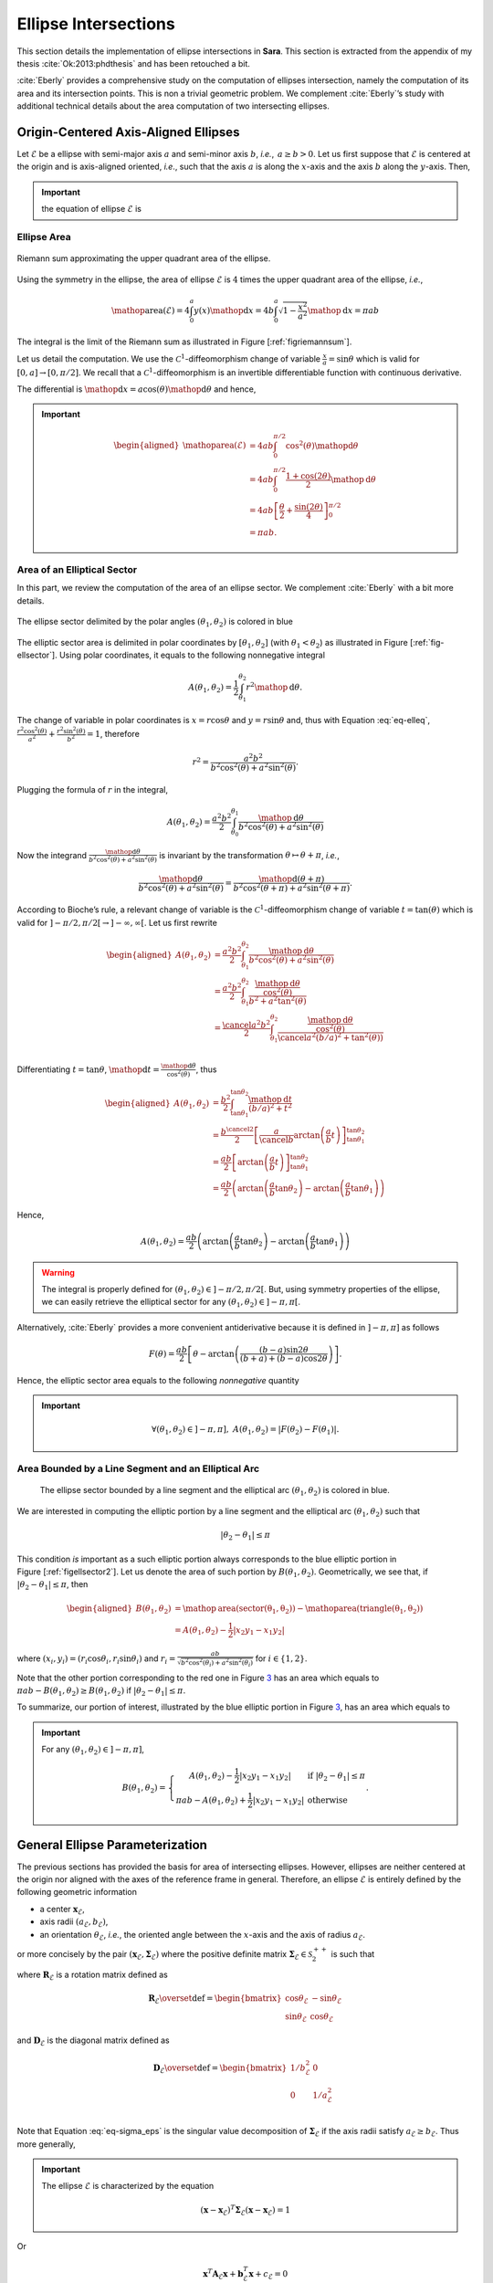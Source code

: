 .. _sec-ellipse-intersection:

Ellipse Intersections
*********************

This section details the implementation of ellipse intersections in **Sara**.
This section is extracted from the appendix of my thesis
:cite:`Ok:2013:phdthesis` and has been retouched a bit.

:cite:`Eberly` provides a comprehensive study on the computation of ellipses
intersection, namely the computation of its area and its intersection points.
This is non a trivial geometric problem. We complement :cite:`Eberly`’s study
with additional technical details about the area computation of two intersecting
ellipses.

Origin-Centered Axis-Aligned Ellipses
-------------------------------------

Let :math:`\mathcal{E}` be a ellipse with semi-major axis :math:`a` and
semi-minor axis :math:`b`, *i.e.*, :math:`\, a \geq b > 0`. Let us first suppose
that :math:`\mathcal{E}` is centered at the origin and is axis-aligned oriented,
*i.e*., such that the axis :math:`a` is along the :math:`x`-axis and the axis
:math:`b` along the :math:`y`-axis. Then,

.. important::
   the equation of ellipse :math:`\mathcal{E}` is

   .. math::
      :label: eq-elleq

      \frac{x^2}{a^2} + \frac{y^2}{b^2} = 1


Ellipse Area
~~~~~~~~~~~~

.. _figriemannsum:
.. figure:: ../figures/ellipsearea.png
    :align: center
    :scale: 90%

    Riemann sum approximating the upper quadrant area of the ellipse.

Using the symmetry in the ellipse, the area of ellipse :math:`\mathcal{E}` is
:math:`4` times the upper quadrant area of the ellipse, *i.e.*,

.. math:: \mathop{\mathrm{area}}(\mathcal{E}) = 4 \int_{0}^{a} y(x) \mathop{\mathrm{d}x} = 4 b \int_{0}^{a} \sqrt{1 - \frac{x^2}{a^2}} \mathop{\mathrm{d}x} = \pi a b

The integral is the limit of the Riemann sum as illustrated in Figure
[:ref:`figriemannsum`].

Let us detail the computation. We use the :math:`\mathcal{C}^1`-diffeomorphism
change of variable :math:`\frac{x}{a} = \sin \theta` which is valid for
:math:`[0, a] \rightarrow [0, \pi/2]`. We recall that a
:math:`\mathcal{C}^1`-diffeomorphism is an invertible differentiable function
with continuous derivative.

The differential is :math:`\mathop{\mathrm{d}x} = a \cos(\theta)
\mathop{\mathrm{d}\theta}` and hence,

.. important::
   .. math::

      \begin{aligned}
      \mathop{\mathrm{area}}(\mathcal{E})
        &= 4ab \int_{0}^{\pi/2} \cos^2(\theta) \mathop{\mathrm{d}\theta} \\
        &= 4ab \int_{0}^{\pi/2} \frac{1 + \cos(2\theta)}{2} \mathop{\mathrm{d}\theta} \\
        &= 4ab \left[ \frac{\theta}{2} + \frac{\sin(2\theta)}{4} \right]_{0}^{\pi/2} \\
        &= \pi a b.
      \end{aligned}

Area of an Elliptical Sector
~~~~~~~~~~~~~~~~~~~~~~~~~~~~

In this part, we review the computation of the area of an ellipse sector. We
complement :cite:`Eberly` with a bit more details.

.. _fig-ellsector:
.. figure:: ../figures/ellipticalsector.png
    :align: center
    :width: 90.0%

    The ellipse sector delimited by the polar angles :math:`(\theta_1,
    \theta_2)` is colored in blue

The elliptic sector area is delimited in polar coordinates by :math:`[\theta_1,
\theta_2]` (with :math:`\theta_1 < \theta_2`) as illustrated in
Figure [:ref:`fig-ellsector`]. Using polar coordinates, it equals to the
following nonnegative integral

.. math::

    A(\theta_1, \theta_2) = \frac{1}{2} \int_{\theta_1}^{\theta_2} r^2
    \mathop{\mathrm{d}\theta}.

The change of variable in polar coordinates is :math:`x = r \cos\theta` and
:math:`y = r \sin\theta` and, thus with Equation :eq:`eq-elleq`,
:math:`\displaystyle\frac{r^2 \cos^2(\theta)}{a^2} + \frac{r^2
\sin^2(\theta)}{b^2} = 1`, therefore


.. math::

    \displaystyle r^2 = \frac{a^2 b^2}{b^2 \cos^2(\theta) + a^2 \sin^2(\theta)}.

Plugging the formula of :math:`r` in the integral,

.. math::

   A(\theta_1, \theta_2) = \frac{a^2b^2}{2} \int_{\theta_0}^{\theta_1}
     \frac{\mathop{\mathrm{d}\theta}}{b^2 \cos^2(\theta) + a^2 \sin^2(\theta)}

Now the integrand
:math:`\frac{\mathop{\mathrm{d}\theta}}{b^2 \cos^2(\theta) + a^2 \sin^2(\theta)}`
is invariant by the transformation :math:`\theta \mapsto \theta+\pi`,
*i.e.*,

.. math::

   \frac{\mathop{\mathrm{d}\theta}}       {b^2 \cos^2(\theta) + a^2 \sin^2(\theta)} =
     \frac{\mathop{\mathrm{d}(\theta+\pi)}} {b^2 \cos^2(\theta+\pi) + a^2 \sin^2(\theta+\pi)}.

According to Bioche’s rule, a relevant change of variable is the
:math:`\mathcal{C}^1`-diffeomorphism change of variable
:math:`t = \tan(\theta)` which is valid for
:math:`]-\pi/2, \pi/2[ \rightarrow ]-\infty, \infty[`. Let us first
rewrite

.. math::

    \begin{aligned}
    A(\theta_1, \theta_2)
     &= \frac{a^2b^2}{2} \int_{\theta_1}^{\theta_2}
        \frac{\mathop{\mathrm{d}\theta}}{b^2 \cos^2(\theta) + a^2 \sin^2(\theta)}\\
     &= \frac{a^2b^2}{2} \int_{\theta_1}^{\theta_2}
        \frac{\frac{\mathop{\mathrm{d}\theta}}{\cos^2(\theta)}}{b^2  + a^2 \tan^2(\theta)}\\
     &= \frac{\cancel{a^2}b^2}{2} \int_{\theta_1}^{\theta_2}
        \frac{\frac{\mathop{\mathrm{d}\theta}}{\cos^2(\theta)}}{\cancel{a^2} (b/a)^2  +
        \tan^2(\theta))}\\
    \end{aligned}

Differentiating :math:`t=\tan\theta`,
:math:`\mathop{\mathrm{d}t} = \frac{\mathop{\mathrm{d}\theta}}{\cos^2(\theta)}`,
thus

.. math::

   \begin{aligned}
     A(\theta_1, \theta_2)
     &= \frac{b^2}{2} \int_{\tan\theta_1}^{\tan\theta_2}
        \frac{\mathop{\mathrm{d}t}}{(b/a)^2  + t^2}\\
     &= \frac{b^{\cancel{2}}}{2} \left[ \frac{a}{\cancel{b}}
        \arctan\left(\frac{a}{b} t\right)
        \right]_{\tan\theta_1}^{\tan\theta_2}\\
     &= \frac{ab}{2} \left[ \arctan\left(\frac{a}{b} t\right)
        \right]_{\tan\theta_1}^{\tan\theta_2} \\
     &= \frac{ab}{2} \left( \arctan\left(\frac{a}{b} \tan\theta_2\right) -
        \arctan\left(\frac{a}{b} \tan\theta_1\right) \right)\end{aligned}

Hence,

.. math::

   A(\theta_1, \theta_2)
     = \frac{ab}{2} \left( \arctan\left(\frac{a}{b} \tan\theta_2\right) -
       \arctan\left(\frac{a}{b} \tan\theta_1\right) \right)

.. warning::

    The integral is properly defined for
    :math:`(\theta_1, \theta_2) \in ]-\pi/2, \pi/2[`. But, using symmetry
    properties of the ellipse, we can easily retrieve the elliptical sector
    for any :math:`(\theta_1, \theta_2) \in ]-\pi, \pi[`.

Alternatively, :cite:`Eberly` provides a more convenient antiderivative because
it is defined in :math:`]-\pi, \pi]` as follows

.. math::

   F(\theta) = \frac{ab}{2}
     \left[
         \theta
       - \arctan \left( \frac{(b-a) \sin 2\theta}{(b+a) + (b-a)\cos 2 \theta}
                 \right)
     \right].

Hence, the elliptic sector area equals to the following *nonnegative*
quantity

.. important::
   .. math::

      \forall (\theta_1, \theta_2) \in ]-\pi, \pi], \ A(\theta_1, \theta_2) =
      \left| F(\theta_2) - F(\theta_1) \right|.

Area Bounded by a Line Segment and an Elliptical Arc
~~~~~~~~~~~~~~~~~~~~~~~~~~~~~~~~~~~~~~~~~~~~~~~~~~~~

.. _figellsector2:
.. figure:: ../figures/ellipticalsector2.png
    :width: 90.0%

    The ellipse sector bounded by a line segment and the elliptical arc
    :math:`(\theta_1, \theta_2)` is colored in blue.

We are interested in computing the elliptic portion by a line segment
and the elliptical arc :math:`(\theta_1, \theta_2)` such that

.. math:: |\theta_2 - \theta_1| \leq \pi

This condition *is* important as a such elliptic portion always
corresponds to the blue elliptic portion in
Figure [:ref:`figellsector2`]. Let us denote the area of such portion
by :math:`B(\theta_1, \theta_2)`. Geometrically, we see that, if
:math:`|\theta_2 - \theta_1| \leq \pi`, then

.. math::

   \begin{aligned}
     B(\theta_1, \theta_2)
     &= \mathop{\mathrm{area}}(\mathrm{sector(\theta_1, \theta_2)})
      - \mathop{\mathrm{area}}(\mathrm{triangle(\theta_1, \theta_2)})\\
     &= A(\theta_1, \theta_2) - \frac{1}{2} |x_2y_1 - x_1y_2|\end{aligned}

where :math:`(x_i,y_i) = (r_i\cos\theta_i, r_i\sin\theta_i)` and
:math:`\displaystyle r_i = \frac{ab}{\sqrt{b^2 \cos^2(\theta_i)+a^2
\sin^2(\theta_i)}}` for :math:`i \in \{1,2\}`.

Note that the other portion corresponding to the red one in
Figure `3 <#fig:ellsector2>`__ has an area which equals to
:math:`\pi a b - B(\theta_1, \theta_2) \geq B(\theta_1, \theta_2)` if
:math:`|\theta_2 - \theta_1| \leq \pi`.

To summarize, our portion of interest, illustrated by the blue elliptic
portion in Figure `3 <#fig:ellsector2>`__, has an area which equals to

.. important::
   For any :math:`(\theta_1, \theta_2) \in ]-\pi, \pi]`,

   .. math::
        \ B(\theta_1, \theta_2) =
        \left\{
        \begin{array}{cl}
          \displaystyle A(\theta_1, \theta_2) - \frac{1}{2} |x_2y_1 - x_1y_2| &
          \textrm{if} \  |\theta_2 - \theta_1| \leq \pi \\
          \displaystyle \pi a b - A(\theta_1, \theta_2)  + \frac{1}{2} |x_2y_1 - x_1y_2| &
          \textrm{otherwise}
        \end{array}
        \right. .

General Ellipse Parameterization
--------------------------------

The previous sections has provided the basis for area of intersecting
ellipses. However, ellipses are neither centered at the origin nor
aligned with the axes of the reference frame in general. Therefore, an
ellipse :math:`\mathcal{E}` is entirely defined by the following
geometric information

-  a center :math:`\mathbf{x}_{\mathcal{E}}`,
-  axis radii :math:`(a_{\mathcal{E}}, b_{\mathcal{E}})`,
-  an orientation :math:`\theta_{\mathcal{E}}`, *i.e.*, the oriented angle
   between the :math:`x`-axis and the axis of radius :math:`a_{\mathcal{E}}`.

or more concisely by the pair
:math:`(\mathbf{x}_{\mathcal{E}}, \mathbf{\Sigma}_{\mathcal{E}})` where
the positive definite matrix
:math:`\mathbf{\Sigma}_{\mathcal{E}} \in \mathcal{S}^{++}_2`
is such that

.. math::
    :label: eq-sigma_eps

    \mathbf{\Sigma}_{\mathcal{E}} = \mathbf{R}_{\mathcal{E}} \mathbf{D}_{\mathcal{E}} \mathbf{R}_{\mathcal{E}}^T

where :math:`\mathbf{R}_{\mathcal{E}}` is a rotation matrix defined as

.. math::

   \mathbf{R}_{\mathcal{E}} \overset{\textrm{def}}{=}
   \begin{bmatrix}
     \cos\theta_{\mathcal{E}} & -\sin\theta_{\mathcal{E}}\\
     \sin\theta_{\mathcal{E}} &  \cos\theta_{\mathcal{E}}
   \end{bmatrix}

and :math:`\mathbf{D}_{\mathcal{E}}` is the diagonal matrix defined as

.. math::

   \mathbf{D}_{\mathcal{E}} \overset{\textrm{def}}{=}
   \begin{bmatrix}
     1/b_{\mathcal{E}}^2 & 0\\
     0 & 1/a_{\mathcal{E}}^2 & \\
   \end{bmatrix}

Note that Equation :eq:`eq-sigma_eps` is the singular value decomposition of
:math:`\mathbf{\Sigma}_{\mathcal{E}}` if the axis radii satisfy
:math:`a_{\mathcal{E}} \geq b_{\mathcal{E}}`. Thus more generally,

.. important::

   The ellipse :math:`\mathcal{E}` is characterized by the equation

   .. math::

      (\mathbf{x}-\mathbf{x}_{\mathcal{E}})^T \mathbf{\Sigma}_{\mathcal{E}} (\mathbf{x}- \mathbf{x}_{\mathcal{E}}) = 1

Or

.. math:: \mathbf{x}^T \mathbf{A}_{\mathcal{E}} \mathbf{x}+ \mathbf{b}_{\mathcal{E}}^T \mathbf{x}+ c_{\mathcal{E}} = 0

where :math:`\mathbf{A}_{\mathcal{E}} = \mathbf{\Sigma}_{\mathcal{E}}`,
:math:`\mathbf{b}_{\mathcal{E}} = 2 \mathbf{\Sigma}_{\mathcal{E}} \mathbf{x}_{\mathcal{E}}`
and
:math:`c_{\mathcal{E}} = \mathbf{x}_{\mathcal{E}}^T \mathbf{\Sigma}_{\mathcal{E}} \mathbf{x}_{\mathcal{E}} - 1`.
Denoting :math:`\mathbf{x}^T = [x, y]`, ellipse :math:`\mathcal{E}` can
be defined algebraically as

.. math:: E(x,y) = e_1 x^2 + e_2xy + e_3y^2 + e_4x + e_5y + e_6 = 0,

where
:math:`\mathbf{A}_{\mathcal{E}} = \begin{bmatrix} e_1 & e_2/2 \\ e_2/2 & e_3 \end{bmatrix}`,
:math:`\mathbf{b}_{\mathcal{E}}^T = [e_4, e_5]` and
:math:`c_{\mathcal{E}} = e_6`. This algebraic form is the convenient one
that we will use in order to compute the intersection points of two
intersecting ellipses.

Intersection Points of Two Ellipses
-----------------------------------

We explain how we can retrieve the intersection points of two ellipses. Our
presentation complements :cite:`Eberly`.

First let :math:`(\mathcal{E}_i)_{1 \leq i \leq 2}` be two ellipses defined as

.. math::
    :label: eq-twoellipses

    (x,y) \in \mathcal{E}_i \iff
    E_i(x,y) = e_{i1} x^2 + e_{i2} xy + e_{i3} y^2 + e_{i4} x + e_{i5} y + e_{i6} = 0

The intersection points of ellipses :math:`(\mathcal{E}_i)_{1 \leq i \leq 2}`
satisfy Equation :eq:`eq-twoellipses` for :math:`i \in \{1, 2\}`, *i.e.*, the
following equation system holds for intersection points

.. math::
    :label: eq-system

    \left\{ \begin{matrix} E_1(x,y) = 0 \\ E_2(x,y) = 0 \end{matrix} \right.

Now let us rewrite :math:`E_i(x,y)` as a quadratic polynomial in :math:`x`, *i.e.*,

.. math::

    E_i(x,y) = e_{i1} x^2
               + (e_{i2} y + e_{i4}) x
               + (e_{i3} y^2 + e_{i5} y + e_{i6}) = 0

Conveniently we define auxiliary polynomials in :math:`y`

.. math::

    \begin{aligned}
      p_0(y) &= e_{13} y^2 + e_{15} y + e_{16} &
      q_0(y) &= e_{23} y^2 + e_{25} y + e_{26} \\
      p_1(y) &= e_{12} y + e_{14} &
      q_1(y) &= e_{22} y + e_{24} \\
      p_2(y) &= e_{11} &
      q_2(y) &= e_{21}
    \end{aligned}

Introducing the polynomials above, Equation :eq:`eq-twoellipses` is rewritten as

.. math::

   \left\{
   \begin{matrix}
   p_2(y) x^2 + p_1(y) x + p_0(y) = 0 \\
   q_2(y) x^2 + q_1(y) x + q_0(y) = 0
   \end{matrix}
   \right.


Suppose we know the :math:`y`-coordinate of an intersection point, we can
calculate the :math:`x`-coordinate of this intersection point.

Indeed we multiply the first equation by :math:`q_2(y)` and the second equation
by :math:`p_2(y)`.

.. math::

   \left\{
   \begin{matrix}
   q_2(y) \times \left( p_2(y) x^2 + p_1(y) x + p_0(y) \right)= 0\times q_2(y)\\
   p_2(y) \times \left( q_2(y) x^2 + q_1(y) x + q_0(y) \right)= 0\times p_2(y)
   \end{matrix}
   \right.

Then subtracting the first equation from the second equation, the monomial
:math:`x^2` disappears. Thus:

.. important::

   .. math::
      :label: eq:xinter

      x = \frac{p_0(y)q_2(y) - p_2(y)q_0(y)}{p_1(y)q_2(y) - p_2(y)q_1(y)}.

Furthermore, Equation :eq:`eq-system` is equivalent to the following augmented
equation system

.. math::

   \left\{
     \begin{array}{rl}
               E_1(x,y) &= 0 \\
       x\times E_1(x,y) &= 0 \\
               E_2(x,y) &= 0 \\
       x\times E_2(x,y) &= 0 \\
     \end{array}
   \right.,

And we see more clearly in matrix notation that

.. important::

   :math:`[1, x, x^2, x^3]^T` is in the nullspace of :math:`\mathbf{B}(y)`,
   where :math:`\mathbf{B}(y)` is defined as

   .. math::
       :label: eq-system2

       \underbrace{
         \begin{bmatrix}
           p_{0}(y) & p_{1}(y) & p_{2}(y) & 0  \\
           0  & p_{0}(y) & p_{1}(y) & p_{2}(y) \\
           q_{0}(y) & q_{1}(y) & q_{2}(y) & 0  \\
           0  & q_{0}(y) & q_{1}(y) & q_{2}(y)
         \end{bmatrix}
       }_{\mathbf{B}(y)}
       \begin{bmatrix}
         1 \\ x \\ x^2 \\ x^3
       \end{bmatrix}
       =
       \begin{bmatrix}
         0 \\ 0 \\ 0 \\ 0
       \end{bmatrix}


We observe that the vector :math:`[1, x, x^2, x^3]^T` is never zero for any
real value :math:`x`. Thus necessarily the nullspace
:math:`\text{Null}(\mathbf{B}(y))` is always nontrivial and that means the
determinant of :math:`\mathbf{B}(y)` has to be zero.

.. important::
   Let the polynomial :math:`R` be defined as

   .. math::

      R \overset{\textrm{def}}{=}
      \left( p_{0}q_{2} - p_{2}q_{0} \right)^2 -
      \left( p_{0}q_{1} - p_{1}q_{0} \right)
      \left( p_{1}q_{2} - p_{2}q_{1} \right),

   Equation :eq:`eq-system` is equivalent to the following quartic equation in
   :math:`y`.

   .. math::
      :label: eq-detBy

      \det(\mathbf{B}(y)) = R(y) = 0,

Using any polynomial solver, we get the :math:`4` roots :math:`(y_i)_{1\leq
i\leq 4}` of the quartic polynomial :math:`R` and only keep those that are real.
Finally :math:`(x_i)_{1\leq i \leq 4}` are deduced from
Equation :eq:`eq:xinter`.

Implementation Notes
~~~~~~~~~~~~~~~~~~~~

In *Sara*, we can use several solvers to retrieve the roots of polynomial
:math:`R`.

1. **Companion matrix** approach: since *Sara* depends on *Eigen*, *Eigen* has
   an unsupported Polynomial solver using this simple approach.
2. **Jenkins-Traub** iterative but very accurate approach also available in
   *Sara*.
3. **Ferrari**’s method available in *Sara*.

The implementation in *Sara* uses Ferrari's method. While more tedious to
implement, the method has the advantage of being direct. Also, we experimentally
observe Ferrari’s method can sometimes be numerically inaccurate in particular
situations where for example one of the ellipse is quasi-degenerate.

In the future, depending on the use case, we can polish the roots to refine the
root values.


Intersection Area of Two Ellipses
---------------------------------

Our presentation complements :cite:`Eberly`. In the rest of the section, we
consider two ellipses :math:`(\mathcal{E}_i)_{1 \leq i \leq 2}` and we
respectively denote

-  the axes of ellipse :math:`\mathcal{E}_i` by :math:`(a_i, b_i)`, the
   ellipse center by :math:`\mathbf{x}_i`, the orientation by
   :math:`\theta_i`, and the direction vectors of axis :math:`a_i` and
   :math:`b_i` by

   .. math::

      \begin{aligned}
          \mathbf{u}_i &\overset{\textrm{def}}{=}\begin{bmatrix}  \cos(\theta_i) \\ \sin(\theta_i) \end{bmatrix} &
        \mathbf{v}_i &\overset{\textrm{def}}{=}\begin{bmatrix} -\sin(\theta_i) \\ \cos(\theta_i) \end{bmatrix}\end{aligned}

-  the area of the elliptic portion bounded a line segment and an arc
   for ellipse :math:`\mathcal{E}_i` by :math:`B_i`,

-  the number of intersection points by :math:`L`,

-  the intersection points by :math:`\mathbf{p}_i` for
   :math:`i \in \llbracket 1, L \rrbracket`, sorted in a
   counter-clockwise order, *i.e.*,

   .. math::
       :label: eq:counterclockwise

       \forall i \in \llbracket 1, L-1\rrbracket,\quad \angle\left([1,0]^T,
       \mathbf{p}_i\right) \ < \ \angle\left([1,0]^T, \mathbf{p}_{i+1}\right)

   where :math:`\angle(.,.)` denotes the angle between two vectors in
   the plane :math:`\mathbb{R}^2`.

-  the polar angles of points :math:`(\mathbf{p}_i)_{1\leq i \leq L}`
   with respect to ellipses :math:`\mathcal{E}_1` and
   :math:`\mathcal{E}_2` by :math:`(\phi_i)_{1\leq i \leq 2}` and
   :math:`(\psi_i)_{1\leq i \leq 2}`, *i.e.*,

   .. math::

      \begin{gathered}
        \forall i \in \llbracket 1, L\rrbracket,
          \phi_i \overset{\textrm{def}}{=}\angle\left(\mathbf{u}_1, \mathbf{p}_i - \mathbf{x}_1\right) \\
          \forall i \in \llbracket 1, L\rrbracket,
          \psi_i \overset{\textrm{def}}{=}\angle\left(\mathbf{u}_2, \mathbf{p}_i - \mathbf{x}_2\right)\end{gathered}

Retrieving the polar angles
~~~~~~~~~~~~~~~~~~~~~~~~~~~

To retrieve the polar angles, we need to place ourselves in the coordinate
system :math:`(\mathbf{x}_i, \mathbf{u}_i, \mathbf{v}_i)`. Using the convenient
function :math:`\mathrm{atan2}` giving values in :math:`]-\pi,\pi]`, we
have

.. math::

   \begin{aligned}
     \phi_i &= \mathrm{atan2}
     \left(
       \langle \mathbf{p}_i-\mathbf{x}_1, \mathbf{v}_1 \rangle,
       \langle \mathbf{p}_i-\mathbf{x}_1, \mathbf{u}_1 \rangle
     \right)\\
     \psi_i &= \mathrm{atan2}
     \left(
       \langle \mathbf{p}_i-\mathbf{x}_2, \mathbf{v}_2 \rangle,
       \langle \mathbf{p}_i-\mathbf{x}_2, \mathbf{u}_2 \rangle
     \right)\end{aligned}

0 or 1 intersection point
~~~~~~~~~~~~~~~~~~~~~~~~~

Either one ellipse is contained in the other or there are separated as
illustrated in Figure [:ref:`figinter01`].

.. _figinter01:
.. table:: Cases where there is zero or one intersection point.

   +----------------------------------+----------------------------------+
   | .. image:: ../figures/test0a.png | .. image:: ../figures/test0b.png |
   +----------------------------------+----------------------------------+
   | .. image:: ../figures/test1a.png | .. image:: ../figures/test1b.png |
   +----------------------------------+----------------------------------+

An ellipse, say :math:`\mathcal{E}_1`, is contained in the other
:math:`\mathcal{E}_2` if and only if its center satisfies
:math:`E_2(\mathbf{x}_1) < 0`. In that case, the area of the intersection is
just the area of ellipse :math:`\mathcal{E}_1`.  Otherwise, if there is no
containment, the intersection area is zero. In summary,

.. math::
    :label: eq-area01

    \mathop{\mathrm{area}}(\mathcal{E}_1 \cap \mathcal{E}_2) = \left\{
    \begin{array}{ll}
    \pi a_1 b_1 & \textrm{if}\ E_2(\mathbf{x}_1) < 0\\
    \pi a_2 b_2 & \textrm{if}\ E_1(\mathbf{x}_2) < 0\\
    0 & \textrm{otherwise}
    \end{array}
    \right.

2 intersection points
~~~~~~~~~~~~~~~~~~~~~

We will not detail the case when Polynomial :eq:`eq-detBy` have :math:`2` roots
with multiplicity :math:`2`. This still corresponds to the case where there are
two intersection points. But because of the root multiplicities, one ellipse is
contained in the other one and then Equation eq:`eq-area01` gives the correct
intersection area.

Otherwise, we have to consider two cases as illustrated in
Figure [:ref:`figinter2`], which :cite:`Eberly` apparently forgot to consider.
Namely, the cases correspond to whether the center of ellipses
:math:`\mathcal{E}_1` and :math:`\mathcal{E}_2` are on the same side or on
opposite side with respect to the line :math:`(\mathbf{p}_1, \mathbf{p}_2)`.

.. _figinter2:
.. table:: Cases where there are two intersection points.

    +-----------------------------------+-----------------------------------+
    | .. image:: ../figures/inter2a.png | .. image:: ../figures/inter2b.png |
    +-----------------------------------+-----------------------------------+

Denoting a unit normal of the line going across the intersection points
:math:`(\mathbf{p}_1, \mathbf{p}_2)` by :math:`\mathbf{n}` (cf.
Figure `1.9 <#fig:inter2>`__). If the ellipse centers
:math:`\mathbf{x}_1` and :math:`\mathbf{x}_2` are on opposite side with
respect to the line :math:`(\mathbf{p}_1, \mathbf{p}_2)`, *i.e.*,

.. math::

   \langle \mathbf{n}, \mathbf{x}_1 - \mathbf{p}_1 \rangle \langle \mathbf{n},
   \mathbf{x}_2 - \mathbf{p}_1 \rangle < 0,

then

.. math::

   \mathop{\mathrm{area}}(\mathcal{E}_1 \cap \mathcal{E}_2) =
       B_1(\phi_1, \phi_2) + B_2(\psi_1, \psi_2)

If they are on the same side with respect to the line
:math:`(\mathbf{p}_1, \mathbf{p}_2)`, *i.e.*,

.. math::

    \langle \mathbf{n}, \mathbf{x}_1 - \mathbf{p}_1 \rangle
    \langle \mathbf{n}, \mathbf{x}_2 - \mathbf{p}_1 \rangle > 0,

then

.. math::
    :label: eqinter2b

    \mathop{\mathrm{area}}(\mathcal{E}_1 \cap \mathcal{E}_2) =
    \left\{
    \begin{array}{ll}
      \displaystyle \left( \pi a_1 b_1 - B_1(\phi_1, \phi_2) \right) +
      B_2(\psi_1, \psi_2) &
      \textrm{if}
      |\langle\mathbf{n},\mathbf{x}_1-\mathbf{p}_1\rangle| \leq
      |\langle\mathbf{n},\mathbf{x}_2-\mathbf{p}_1\rangle| \\
      \\
      \displaystyle
      B_1(\phi_1, \phi_2) +
      \left( \pi a_2 b_2 - B_2(\psi_1, \psi_2) \right) &
      \textrm{otherwise}.
    \end{array}
    \right.


Note that the condition
:math:`|\langle\mathbf{n},\mathbf{x}_1-\mathbf{p}_1\rangle| \leq
|\langle\mathbf{n},\mathbf{x}_2-\mathbf{p}_1\rangle|` in
Equation :eq:`eqinter2b` just expresses the fact that the distance of ellipse
center :math:`\mathbf{x}_1` to the line :math:`(\mathbf{p}_1, \mathbf{p}_2)` is
smaller than the distance of ellipse center :math:`\mathbf{x}_2` to the line
:math:`(\mathbf{p}_1, \mathbf{p}_2)`.


3 and 4 intersection points
~~~~~~~~~~~~~~~~~~~~~~~~~~~

.. _fig-inter34:
.. table:: Cases where there are three of four intersection points.

    +-----------------------------------+-----------------------------------+
    | .. image:: ../figures/inter3.png  | .. image:: ../figures/inter4.png  |
    +-----------------------------------+-----------------------------------+

These cases are rather easy to handle. Indeed, we see geometrically from
Figure [:ref:`fig-inter34`],

.. math::

   \mathop{\mathrm{area}}(\mathcal{E}_1 \cap \mathcal{E}_2) =
       \sum_{i=1}^{L}
         \underbrace{\min \left(
           B_1(\phi_i, \phi_{i+1}),
           B_2(\psi_i, \psi_{i+1})
         \right)}_{\textrm{smallest of elliptic portion area}} +
       \underbrace{\frac{1}{2} \sum_{i=1}^{L} \left|
           \det\left(\mathbf{p}_i, \mathbf{p}_{i+1}\right)
       \right|}_{\textrm{area of polygon}\ (\mathbf{p}_1, \mathbf{p}_2, \dots, \mathbf{p}_L)}

with :math:`\phi_{L+1} = \phi_1`, :math:`\psi_{L+1} = \psi_1` and
:math:`\mathbf{p}_{L+1} = \mathbf{p}_1`.

